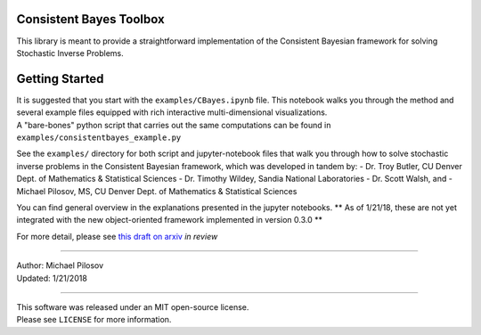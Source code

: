 Consistent Bayes Toolbox
========================

This library is meant to provide a straightforward implementation of the Consistent Bayesian
framework for solving Stochastic Inverse Problems.

Getting Started
===============

| It is suggested that you start with the ``examples/CBayes.ipynb`` file. This notebook walks you
  through the method and several example files equipped with rich interactive multi-dimensional
  visualizations.
| A "bare-bones" python script that carries out the same computations can be found in
  ``examples/consistentbayes_example.py``

See the ``examples/`` directory for both script and jupyter-notebook files that walk you through how
to solve stochastic inverse problems in the Consistent Bayesian framework, which was developed in
tandem by: - Dr. Troy Butler, CU Denver Dept. of Mathematics & Statistical Sciences - Dr. Timothy
Wildey, Sandia National Laboratories - Dr. Scott Walsh, and - Michael Pilosov, MS, CU Denver Dept.
of Mathematics & Statistical Sciences

You can find general overview in the explanations presented in the jupyter notebooks. \*\* As of
1/21/18, these are not yet integrated with the new object-oriented framework implemented in version
0.3.0 \*\*

For more detail, please see `this draft on arxiv <https://arxiv.org/abs/1704.00680>`__ *in review*

--------------

| Author: Michael Pilosov
| Updated: 1/21/2018

--------------

| This software was released under an MIT open-source license.
| Please see ``LICENSE`` for more information.

